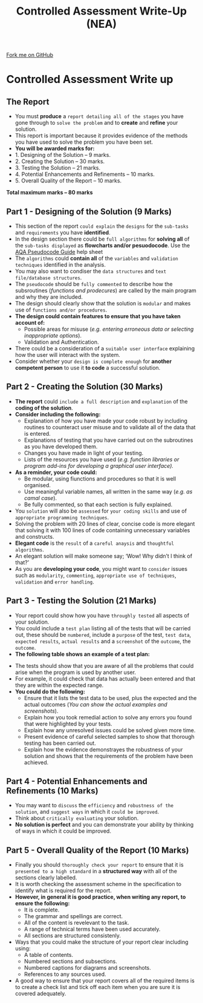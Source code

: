 #+STARTUP:indent
#+HTML_HEAD: <link rel="stylesheet" type="text/css" href="css/styles.css"/>
#+HTML_HEAD_EXTRA: <link href='http://fonts.googleapis.com/css?family=Ubuntu+Mono|Ubuntu' rel='stylesheet' type='text/css'>
#+OPTIONS: f:nil author:nil num:1 creator:nil timestamp:nil 
#+TITLE: Controlled Assessment Write-Up (NEA)
#+AUTHOR: Stephen Fone

#+BEGIN_HTML
<div class=ribbon>
<a href="https://github.com">Fork me on GitHub</a>
</div>
#+END_HTML
* Controlled Assessment Write up
:PROPERTIES:
:HTML_CONTAINER_CLASS: activity
:END:
** The Report
:PROPERTIES:
:HTML_CONTAINER_CLASS: learn
:END:
- You must *produce* a =report detailing all of the stages= you have gone through to =solve the problem= and to *create* and *refine* your solution.
- This report is important because it provides evidence of the methods you have used to solve the problem you have been set.
- *You will be awarded marks for:*
- 1. Designing of the Solution – 9 marks.
- 2. Creating the Solution – 30 marks.
- 3. Testing the Solution – 21 marks.
- 4. Potential Enhancements and Refinements – 10 marks.
- 5. Overall Quality of the Report – 10 marks.
*Total maximum marks – 80 marks*		

** Part 1 - Designing of the Solution (9 Marks)
:PROPERTIES:
:HTML_CONTAINER_CLASS: learn
:END:
- This section of the report =could explain= the =designs= for the =sub-tasks= and =requirements= you have *identified*.
- In the design section there could be =full algorithms= for *solving all* of the =sub-tasks displayed= as *flowcharts and/or pesuodocode*. Use the [[file:pages/docs/AQA_Pseudo_Code.pdf][AQA Pseudocode Guide]] help sheet
- The =algorithms= could *contain all* of the =variables= and =validation techniques= identified in the analysis.
- You may also want to condiser the =data structures= and =text file/database structures=.
- The =pseudocode= should be =fully commented= to describe how the subsroutines (/functions and prodecures/) are called by the main program and why they are included.
- The design should clearly show that the solution is =modular= and makes use of =functions and/or procedures=.
- *The design could contain features to ensure that you have taken account of:*
    - Possible areas for misuse (/e.g. entering erroneous data or selecting inappropriate options/).
    - Validation and Authentication.
- There could be a consideration of a =suitable user interface= explaining how the user will interact with the system.
- Consider whether your =design is complete enough= for *another competent person* to use it *to code* a successful solution.

** Part 2 - Creating the Solution (30 Marks)
:PROPERTIES:
:HTML_CONTAINER_CLASS: learn
:END:

- *The report* could =include a full description= and =explanation= of the *coding of the solution*.
- *Consider including the following:*
    - Explanation of how you have made your code robust by including routines to counteract user misuse and to validate all of the data that is entered.
    - Explanations of testing that you have carried out on the subroutines as you have developed them.
    - Changes you have made in light of your testing.
    - Lists of the resources you have used (/e.g. function libraries
      or program add-ins for developing a graphical user interface)./
- *As a reminder, your code could:*
    - Be modular, using fiunctions and procedures so that it is well organised.
    - Use meaningful variable names, all written in the same way (/e.g. as camal case/).
    - Be fully commented, so that each section is fully explained.
- You =solution= will also be =assessed= for =your coding skills= and use of =appropriate programming techniques=.
- Solving the problem with 20 lines of clear, concise code is more elegant that solving it with 100 lines of code containing unnecessary variables and constructs.
- *Elegant code* is the =result= of a =careful anaysis= and =thoughtful algorithms=.
- An elegant solution will make someone say; ‘Wow! Why didn’t I think of that?’
- As you are *developing your code*, you might want to =consider= issues such as =modularity=, =commenting=, =appropriate use of techniques=, =validation= and =error handling=.

** Part 3 - Testing the Solution (21 Marks)
:PROPERTIES:
:HTML_CONTAINER_CLASS: learn
:END:

- Your report could show how you have =throughly tested= all aspects of your solution.
- You could include a =test plan= listing all of the tests that will be carried out, these should be =numbered=, include a =purpose= of the test, =test data=, =expected results=, =actual results= and a =screenshot= of the =outcome=, the =outcome=.
- *The following table shows an example of a test plan:*
[[file:img/Test_Table.png]]
- The tests should show that you are aware of all the problems that could arise when the program is used by another user.
- For example, it could check that data has actually been entered and that they are within the expected range.
- *You could do the following:*
    - Ensure that it lists the test data to be used, plus the expected and the actual outcomes (/You  can show the actual examples and screenshots/).
    - Explain how you took remedial action to solve any errors you found that were highlighted by your tests.
    - Explain how any unresolved issues could be solved given more time.
    - Present evidence of careful selected samples to show that thorough testing has been carried out.
    - Explain how the evidence demonstrayes the robustness of your solution and shows that the requirements of the problem have been achieved.	
** Part 4 - Potential Enhancements and Refinements (10 Marks)
:PROPERTIES:
:HTML_CONTAINER_CLASS: learn
:END:

- You may want to =discuss= the =efficiency= and =robustness of the solution=, and =suggest ways= in which it =could be improved=.
- Think about =critically evaluating= your solution.
- *No solution is perfect* and you can demonstrate your ability by thinking of ways in which it could be improved.

** Part 5 - Overall Quality of the Report (10 Marks)
:PROPERTIES:
:HTML_CONTAINER_CLASS: learn
:END:

- Finally you should =thoroughly check your report= to ensure that it is =presented to a high standard= in a *structured way* with all of the sections clearly labelled.
- It is worth checking the assessment scheme in the specification to identify what is required for the report.
- *However, in general it is good practice, when writing any report, to ensure the following:*
    - It is complete.
    - The grammar and spellings are correct.
    - All of the content is revelevant to the task.
    - A range of technical terms have been used accurately.
    - All sections are structured consistenly.
- Ways that you could make the structure of your report clear including using:
    - A table of contents.
    - Numbered sections and subsections.
    - Numbered captions for diagrams and screenshots.
    - References to any sources used.
- A good way to ensure that your report covers all of the required items is to create a check list and tick off each item when you are sure it is covered adequately.
